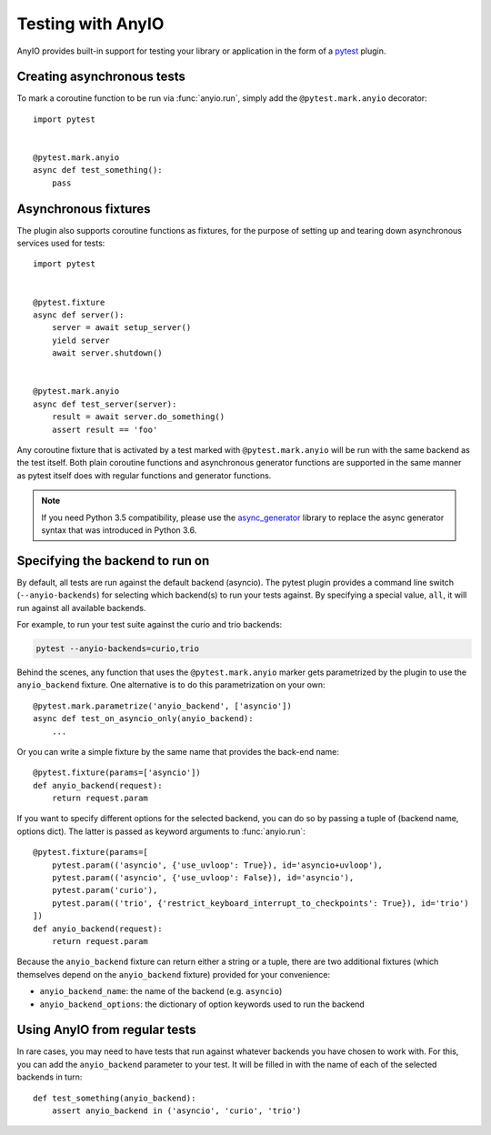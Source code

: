 Testing with AnyIO
==================

AnyIO provides built-in support for testing your library or application in the form of a pytest_
plugin.

.. _pytest: https://docs.pytest.org/en/latest/

Creating asynchronous tests
---------------------------

To mark a coroutine function to be run via :func:`anyio.run`, simply add the ``@pytest.mark.anyio``
decorator::

    import pytest


    @pytest.mark.anyio
    async def test_something():
        pass

Asynchronous fixtures
---------------------

The plugin also supports coroutine functions as fixtures, for the purpose of setting up and tearing
down asynchronous services used for tests::

    import pytest


    @pytest.fixture
    async def server():
        server = await setup_server()
        yield server
        await server.shutdown()


    @pytest.mark.anyio
    async def test_server(server):
        result = await server.do_something()
        assert result == 'foo'

Any coroutine fixture that is activated by a test marked with ``@pytest.mark.anyio`` will be run
with the same backend as the test itself. Both plain coroutine functions and asynchronous generator
functions are supported in the same manner as pytest itself does with regular functions and
generator functions.

.. note:: If you need Python 3.5 compatibility, please use the async_generator_ library to replace
          the async generator syntax that was introduced in Python 3.6.

.. _async_generator: https://github.com/python-trio/async_generator

Specifying the backend to run on
--------------------------------

By default, all tests are run against the default backend (asyncio). The pytest plugin provides a
command line switch (``--anyio-backends``) for selecting which backend(s) to run your tests
against. By specifying a special value, ``all``, it will run against all available backends.

For example, to run your test suite against the curio and trio backends:

.. code-block:: bash

    pytest --anyio-backends=curio,trio

Behind the scenes, any function that uses the ``@pytest.mark.anyio`` marker gets parametrized by
the plugin to use the ``anyio_backend`` fixture. One alternative is to do this parametrization on
your own::

    @pytest.mark.parametrize('anyio_backend', ['asyncio'])
    async def test_on_asyncio_only(anyio_backend):
        ...

Or you can write a simple fixture by the same name that provides the back-end name::

    @pytest.fixture(params=['asyncio'])
    def anyio_backend(request):
        return request.param

If you want to specify different options for the selected backend, you can do so by passing a tuple
of (backend name, options dict). The latter is passed as keyword arguments to :func:`anyio.run`::

    @pytest.fixture(params=[
        pytest.param(('asyncio', {'use_uvloop': True}), id='asyncio+uvloop'),
        pytest.param(('asyncio', {'use_uvloop': False}), id='asyncio'),
        pytest.param('curio'),
        pytest.param(('trio', {'restrict_keyboard_interrupt_to_checkpoints': True}), id='trio')
    ])
    def anyio_backend(request):
        return request.param

Because the ``anyio_backend`` fixture can return either a string or a tuple, there are two
additional fixtures (which themselves depend on the ``anyio_backend`` fixture) provided for your
convenience:

* ``anyio_backend_name``: the name of the backend (e.g. ``asyncio``)
* ``anyio_backend_options``: the dictionary of option keywords used to run the backend

Using AnyIO from regular tests
------------------------------

In rare cases, you may need to have tests that run against whatever backends you have chosen to
work with. For this, you can add the ``anyio_backend`` parameter to your test. It will be filled
in with the name of each of the selected backends in turn::

    def test_something(anyio_backend):
        assert anyio_backend in ('asyncio', 'curio', 'trio')
